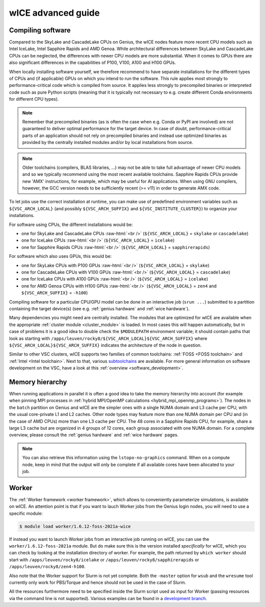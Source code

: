 .. _wice_t2_leuven_advanced:

===================
wICE advanced guide
===================

.. _wice_compilation:

Compiling software
------------------

Compared to the SkyLake and CascadeLake CPUs on Genius, the wICE nodes
feature more recent CPU models such as Intel IceLake, Intel Sapphire Rapids
and AMD Genoa. While architectural differences between SkyLake and CascadeLake
CPUs can be neglected, the differences with newer CPU models are more
substantial. When it comes to GPUs there are also significant differences in
the capabilities of P100, V100, A100 and H100 GPUs.

When locally installing software yourself, we therefore recommend to have
separate installations for the different types of CPUs and (if applicable)
GPUs on which you intend to run the software. This rule applies most strongly
to performance-critical code which is compiled from source. It applies less
strongly to precompiled binaries or interpreted code such as pure Python
scripts (meaning that it is typically not necessary to e.g. create different
Conda environments for different CPU types).

.. note::

    Remember that precompiled binaries (as is often the case when e.g. Conda
    or PyPI are involved) are not guaranteed to deliver optimal performance
    for the target device. In case of doubt, performance-critical parts of
    an application should not rely on precompiled binaries and instead use
    optimized binaries as provided by the centrally installed modules and/or
    by local installations from source.

.. note::

    Older toolchains (compilers, BLAS libraries, ...) may not be able to take
    full advantage of newer CPU models and so we typically recommend using
    the most recent available toolchains. Sapphire Rapids CPUs provide new
    'AMX' instructions, for example, which may be useful for AI applications.
    When using GNU compilers, however, the GCC version needs to be
    sufficiently recent (>= v11) in order to generate AMX code.

To let jobs use the correct installation at runtime, you can make use of
predefined environment variables such as ``${VSC_ARCH_LOCAL}`` (and possibly
``${VSC_ARCH_SUFFIX}`` and ``${VSC_INSTITUTE_CLUSTER}``) to organize your
installations.

For software using CPUs, the different installations would be:

- one for SkyLake and CascadeLake CPUs
  :raw-html:`<br />`
  (``${VSC_ARCH_LOCAL}`` = ``skylake`` or ``cascadelake``)
- one for IceLake CPUs
  :raw-html:`<br />`
  (``${VSC_ARCH_LOCAL}`` = ``icelake``)
- one for Sapphire Rapids CPUs
  :raw-html:`<br />`
  (``${VSC_ARCH_LOCAL}`` = ``sapphirerapids``)

For software which also uses GPUs, this would be:

- one for SkyLake CPUs with P100 GPUs
  :raw-html:`<br />`
  (``${VSC_ARCH_LOCAL}`` = ``skylake``)
- one for CascadeLake CPUs with V100 GPUs
  :raw-html:`<br />`
  (``${VSC_ARCH_LOCAL}`` = ``cascadelake``)
- one for IceLake CPUs with A100 GPUs
  :raw-html:`<br />`
  (``${VSC_ARCH_LOCAL}`` = ``icelake``)
- one for AMD Genoa CPUs with H100 GPUs
  :raw-html:`<br />`
  (``${VSC_ARCH_LOCAL}`` = ``zen4`` and ``${VSC_ARCH_SUFFIX}`` = ``-h100``)

Compiling software for a particular CPU/GPU model can be done in an
interactive job (``srun ...``) submitted to a partition containing
the target device(s) (see e.g. :ref:`genius hardware` and
:ref:`wice hardware`).

Many dependencies you might need are centrally installed. The modules
that are optimized for wICE are available when the appropriate
:ref:`cluster module <cluster_module>` is loaded. In most cases this will
happen automatically, but in case of problems it is a good idea to double check
the ``$MODULEPATH`` environment variable; it should contain paths that look as
starting with ``/apps/leuven/rocky8/${VSC_ARCH_LOCAL}${VSC_ARCH_SUFFIX}``
where ``${VSC_ARCH_LOCAL}${VSC_ARCH_SUFFIX}`` indicates the architecture of the
node in question.

Similar to other VSC clusters, wICE supports two families of common toolchains:
:ref:`FOSS <FOSS toolchain>` and :ref:`Intel <Intel toolchain>`. Next to that,
various `subtoolchains <https://docs.easybuild.io/common-toolchains/>`__ are
available. For more general information on software development on the VSC,
have a look at this :ref:`overview <software_development>`.


.. _wice_memory_hierarchy:

Memory hierarchy
----------------

When running applications in parallel it is often a good idea to take the
memory hierarchy into account (for example when pinning MPI processes
in :ref:`hybrid MPI/OpenMP calculations <hybrid_mpi_openmp_programs>`).
The nodes in the ``batch`` partition on Genius and wICE are the simpler ones
with a single NUMA domain and L3 cache per CPU, with the usual core-private
L1 and L2 caches. Other node types may feature more than one NUMA domain per
CPU and (in the case of AMD CPUs) more than one L3 cache per CPU.
The 48 cores in a Sapphire Rapids CPU, for example, share a large L3 cache
but are organized in 4 groups of 12 cores, each group associated with one
NUMA domain. For a complete overview, please consult the
:ref:`genius hardware` and :ref:`wice hardware` pages.

.. note::

    You can also retrieve this information using the ``lstopo-no-graphics``
    command. When on a compute node, keep in mind that the output will only
    be complete if all available cores have been allocated to your job.


.. _wice_worker:

Worker
------

The :ref:`Worker framework <worker framework>`, which allows to conveniently
parameterize simulations, is available on wICE. An attention point is that
if you want to lauch Worker jobs from the Genius login nodes, you will need to
use a specific module:

.. code-block:: shell

    $ module load worker/1.6.12-foss-2021a-wice

If instead you want to launch Worker jobs from an interactive job running on
wICE, you can use the ``worker/1.6.12-foss-2021a`` module. But do make sure
this is the version installed *specifically* for wICE, which you can check
by looking at the installation directory of worker. For example, the path
returned by ``which worker`` should start with ``/apps/leuven/rocky8/icelake``
or ``/apps/leuven/rocky8/sapphirerapids`` or ``/apps/leuven/rocky8/zen4-h100``.

Also note that the Worker support for Slurm is not yet complete. Both
the ``-master`` option for ``wsub`` and the ``wresume`` tool currently
only work for PBS/Torque and hence should not be used in the case of Slurm.

All the resources furthermore need to be specified inside the Slurm script
used as input for Worker (passing resources via the command line is not
supported). Various examples can be found in a `development branch
<https://github.com/gjbex/worker/tree/development_slurm/examples/>`__.

